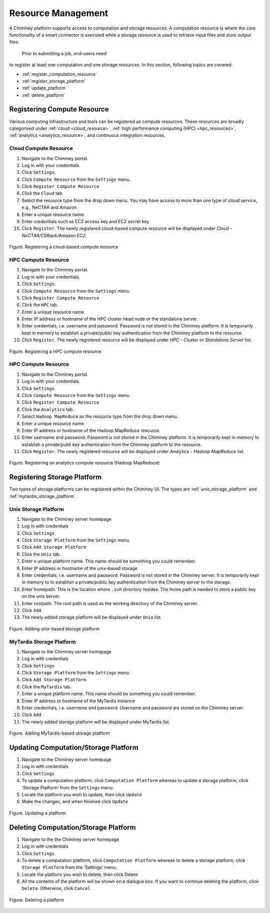 
.. _configure_platform_settings:

Resource  Management
===============================


A Chiminey platform  supports access to computation and
storage resources. A computation resource is where the core functionality of a
smart connector is executed while a storage resource is used to retrieve input files and store output files.
 Prior to submitting a job, end-users need
to register at least one computation and one storage resources. In this
section, following topics are covered:

-  :ref:`register_computation_resource`
-  :ref:`register_storage_platform`
-  :ref:`update_platform`
-  :ref:`delete_platform`


.. _register_computation_resource:

Registering Compute Resource
----------------------------


Various computing infrastructure and tools can be registered as compute resources. These resources are broadly categorised under    :ref:`cloud <cloud_resource>`, :ref:`high performance computing (HPC) <hpc_resources>`,
:ref:`analytics <analytics_resource>`,  and continuous integration resources.


.. _cloud_resource:

Cloud Compute Resource
^^^^^^^^^^^^^^^^^^^^^^^^^^

#.  Navigate to the Chiminey portal.
#.  Log in with your credentials.
#.  Click ``Settings``.
#.  Click ``Compute Resource`` from the ``Settings`` menu.
#.  Click ``Register Compute Resource``
#.  Click the ``Cloud`` tab.
#.  Select the resource type from the drop down menu. You may have  access to more than one type of cloud service, e.g., NeCTAR and Amazon.
#.  Enter a unique resource name.
#.  Enter credentials such as EC2 access key and EC2 secret key
#.  Click ``Register``. The newly registered  cloud-based compute resource will be displayed under `Cloud - NeCTAR/CSRack/Amazon EC2`.


.. figure:: img/enduser_manual/cloud_register.png
    :align: center
    :alt: Registering a cloud-based compute resource
    :figclass: align-center

    Figure. Registering a cloud-based compute resource


.. _hpc_resource:

HPC Compute Resource
^^^^^^^^^^^^^^^^^^^^^^^^^^^^^^^^^^

#.  Navigate to the Chiminey portal.
#.  Log in with your credentials.
#.  Click ``Settings``.
#.  Click ``Compute Resource`` from the ``Settings`` menu.
#.  Click ``Register Compute Resource``
#.  Click the ``HPC`` tab.
#.  Enter a unique resource name.
#.  Enter IP address or hostname of the HPC cluster head node or the standalone server.
#.  Enter credentials, i.e. username and password. Password is not stored in the Chiminey platform. It is temporarily kept in memory to establish a private/public key authentication from the Chiminey platform to the resource.
#.  Click ``Register``.  The newly registered resource will be displayed under `HPC - Cluster or Standalone Server` list.


.. figure:: img/enduser_manual/hpc_register.png
    :align: center
    :alt: Registering a HPC compute resource
    :figclass: align-center

    Figure. Registering a HPC compute resource


.. _analytics_resource:

HPC Compute Resource
^^^^^^^^^^^^^^^^^^^^^^^^^^^^^^^^^^

#.  Navigate to the Chiminey portal.
#.  Log in with your credentials.
#.  Click ``Settings``.
#.  Click ``Compute Resource`` from the ``Settings`` menu.
#.  Click ``Register Compute Resource``
#.  Click the ``Analytics`` tab.
#.  Select ``Hadoop MapReduce`` as the resource type from the drop down menu.
#.  Enter a unique resource name.
#.  Enter IP address or hostname of the Hadoop MapReduce resource.
#.  Enter username and password. Password is not stored in the Chiminey platform. It is temporarily kept in memory to establish a private/publi key authentication from the Chiminey platform to the resource.
#.  Click ``Register``.  The newly registered resource will be displayed under `Analytics - Hadoop MapReduce` list.


.. figure:: img/enduser_manual/analytics_register.png
    :align: center
    :alt: Registering an analytics compute resource (Hadoop MapReduce)
    :figclass: align-center

    Figure. Registering an analytics compute resource (Hadoop MapReduce)



.. _register_storage_platform:

Registering Storage Platform
----------------------------

Two types of storage platforms can be registered within the Chiminey UI. The types are :ref:`unix_storage_platform` and :ref:`mytardis_storage_platform`.

.. _unix_storage_platform:

Unix Storage Platform
^^^^^^^^^^^^^^^^^^^^^

#.  Navigate to the Chiminey server homepage
#.  Log in with credentials
#.  Click ``Settings``
#.  Click ``Storage Platform`` from the ``Settings`` menu
#.  Click ``Add Storage Platform``
#.  Click the ``Unix`` tab.
#.  Enter a unique platform name. This name should be something you could remember.
#.  Enter IP address or hostname of the unix-based storage
#.  Enter credentials, i.e. username and password. Password is not stored in the Chiminey server. It is temporarily kept in memory to to establish a private/public key authentication from the Chiminey server to the storage.
#. Enter homepath. This is the location where ``.ssh`` directory resides. The home path is needed to store a public key on the unix server.
#. Enter rootpath. The root path is used as the working directory of the Chiminey server.
#. Click ``Add``
#. The newly added storage platform will be displayed under ``Unix`` list.


.. figure:: img/enduser_manual/add_unix-strg_pltf.png
    :align: center
    :alt: Adding unix-based storage platform
    :figclass: align-center

    Figure. Adding unix-based storage platform


.. _mytardis_storage_platform:

MyTardis Storage Platform
^^^^^^^^^^^^^^^^^^^^^^^^^

#.  Navigate to the Chiminey server homepage
#.  Log in with credentials
#.  Click ``Settings``
#.  Click ``Storage Platform`` from the ``Settings`` menu
#.  Click ``Add Storage Platform``
#.  Click the ``MyTardis`` tab.
#.  Enter a unique platform name. This name should be something you could remember.
#.  Enter IP address or hostname of the MyTardis instance
#.  Enter credentials, i.e. username and password. Username and password are stored on the Chiminey server.
#. Click ``Add``
#. The newly added storage platform will be displayed under MyTardis list.


.. figure:: img/enduser_manual/add_mytardis_pltf.png
    :align: center
    :alt:  Adding MyTardis-based storage platform
    :figclass: align-center

    Figure.  Adding MyTardis-based storage platform


.. _update_platform:

Updating Computation/Storage Platform
-------------------------------------


#. Navigate to the Chiminey server homepage
#. Log in with credentials
#. Click ``Settings``
#. To update a computation platform, click ``Computation Platform`` whereas to update a storage platform, click ‘Storage Platform’ from the ``Settings`` menu.
#. Locate the platform you wish to update, then click ``Update``
#. Make the changes, and when finished click ``Update``


.. figure:: img/enduser_manual/update_platform.png
    :align: center
    :alt:  Updating a platform
    :figclass: align-center

    Figure.  Updating a platform

.. _delete_platform:

Deleting Computation/Storage Platform
-------------------------------------


#. Navigate to the the Chiminey server homepage
#. Log in with credentials
#. Click ``Settings``
#. To delete a computation platform, click ``Computation Platform`` whereas to delete a storage platform, click ``Storage Platform`` from the ‘Settings’ menu.
#. Locate the platform you wish to delete, then click Delete
#. All the contents of the platform will be shown on a dialogue box. If you want to continue deleting the platform, click ``Delete``. Otherwise, click ``Cancel``


.. figure:: img/enduser_manual/delete_platform.png
    :align: center
    :alt:  Deleting a platform
    :figclass: align-center

    Figure.  Deleting a platform
